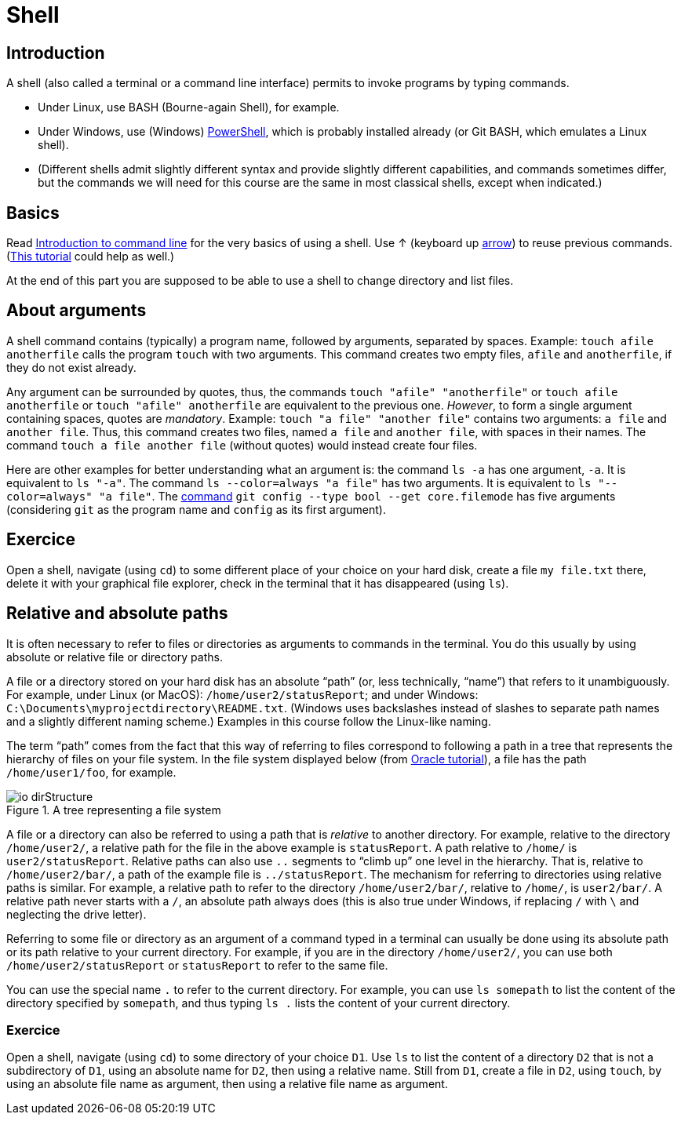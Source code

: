 = Shell

== Introduction
A shell (also called a terminal or a command line interface) permits to invoke programs by typing commands.

* Under Linux, use BASH (Bourne-again Shell), for example.
* Under Windows, use (Windows) https://docs.microsoft.com/powershell/scripting/install/installing-windows-powershell[PowerShell], which is probably installed already (or Git BASH, which emulates a Linux shell).
* (Different shells admit slightly different syntax and provide slightly different capabilities, and commands sometimes differ, but the commands we will need for this course are the same in most classical shells, except when indicated.)

== Basics
Read https://tutorial.djangogirls.org/en/intro_to_command_line/[Introduction to command line] for the very basics of using a shell. Use ↑ (keyboard up https://en.wikipedia.org/wiki/Arrow_keys[arrow]) to reuse previous commands. (https://www.lamsade.dauphine.fr/~bnegrevergne/ens/Unix/static/TP_Shell_Unix.pdf[This tutorial] could help as well.)

At the end of this part you are supposed to be able to use a shell to change directory and list files.

[[Arguments]]
== About arguments
A shell command contains (typically) a program name, followed by arguments, separated by spaces. Example: `touch afile anotherfile` calls the program `touch` with two arguments.
This command creates two empty files, `afile` and `anotherfile`, if they do not exist already.

Any argument can be surrounded by quotes, thus, the commands `touch "afile" "anotherfile"` or `touch afile anotherfile` or `touch "afile" anotherfile` are equivalent to the previous one.
_However_, to form a single argument containing spaces, quotes are _mandatory_.
Example: `touch "a file" "another file"` contains two arguments: `a file` and `another file`. Thus, this command creates two files, named `a file` and `another file`, with spaces in their names. The command `touch a file another file` (without quotes) would instead create four files. 

Here are other examples for better understanding what an argument is: the command `ls -a` has one argument, `-a`. It is equivalent to `ls "-a"`. The command `ls --color=always "a file"` has two arguments. It is equivalent to `ls "--color=always" "a file"`. The https://git-scm.com/docs/git-config[command] `git config --type bool --get core.filemode` has five arguments (considering `git` as the program name and `config` as its first argument).

== Exercice
Open a shell, navigate (using `cd`) to some different place of your choice on your hard disk, create a file `my file.txt` there, delete it with your graphical file explorer, check in the terminal that it has disappeared (using `ls`).

[[Paths]]
== Relative and absolute paths
It is often necessary to refer to files or directories as arguments to commands in the terminal. You do this usually by using absolute or relative file or directory paths.

A file or a directory stored on your hard disk has an absolute “path” (or, less technically, “name”) that refers to it unambiguously. For example, under Linux (or MacOS): `/home/user2/statusReport`; and under Windows: `C:\Documents\myprojectdirectory\README.txt`. (Windows uses backslashes instead of slashes to separate path names and a slightly different naming scheme.) Examples in this course follow the Linux-like naming.

The term “path” comes from the fact that this way of referring to files correspond to following a path in a tree that represents the hierarchy of files on your file system. In the file system displayed below (from https://docs.oracle.com/javase/tutorial/essential/io/path.html[Oracle tutorial]), a file has the path `/home/user1/foo`, for example.

[[Tree]]
.A tree representing a file system
image::https://docs.oracle.com/javase/tutorial/figures/essential/io-dirStructure.gif[opts="inline"]

A file or a directory can also be referred to using a path that is _relative_ to another directory. For example, relative to the directory `/home/user2/`, a relative path for the file in the above example is `statusReport`. A path relative to `/home/` is `user2/statusReport`. Relative paths can also use `..` segments to “climb up” one level in the hierarchy. That is, relative to `/home/user2/bar/`, a path of the example file is `../statusReport`. The mechanism for referring to directories using relative paths is similar. For example, a relative path to refer to the directory `/home/user2/bar/`, relative to `/home/`, is `user2/bar/`. A relative path never starts with a `/`, an absolute path always does (this is also true under Windows, if replacing `/` with `\` and neglecting the drive letter).

Referring to some file or directory as an argument of a command typed in a terminal can usually be done using its absolute path or its path relative to your current directory. For example, if you are in the directory `/home/user2/`, you can use both `/home/user2/statusReport` or `statusReport` to refer to the same file.

You can use the special name `.` to refer to the current directory. For example, you can use `ls somepath` to list the content of the directory specified by `somepath`, and thus typing `ls .` lists the content of your current directory.

=== Exercice
Open a shell, navigate (using `cd`) to some directory of your choice `D1`. Use `ls` to list the content of a directory `D2` that is not a subdirectory of `D1`, using an absolute name for `D2`, then using a relative name. Still from `D1`, create a file in `D2`, using `touch`, by using an absolute file name as argument, then using a relative file name as argument.


